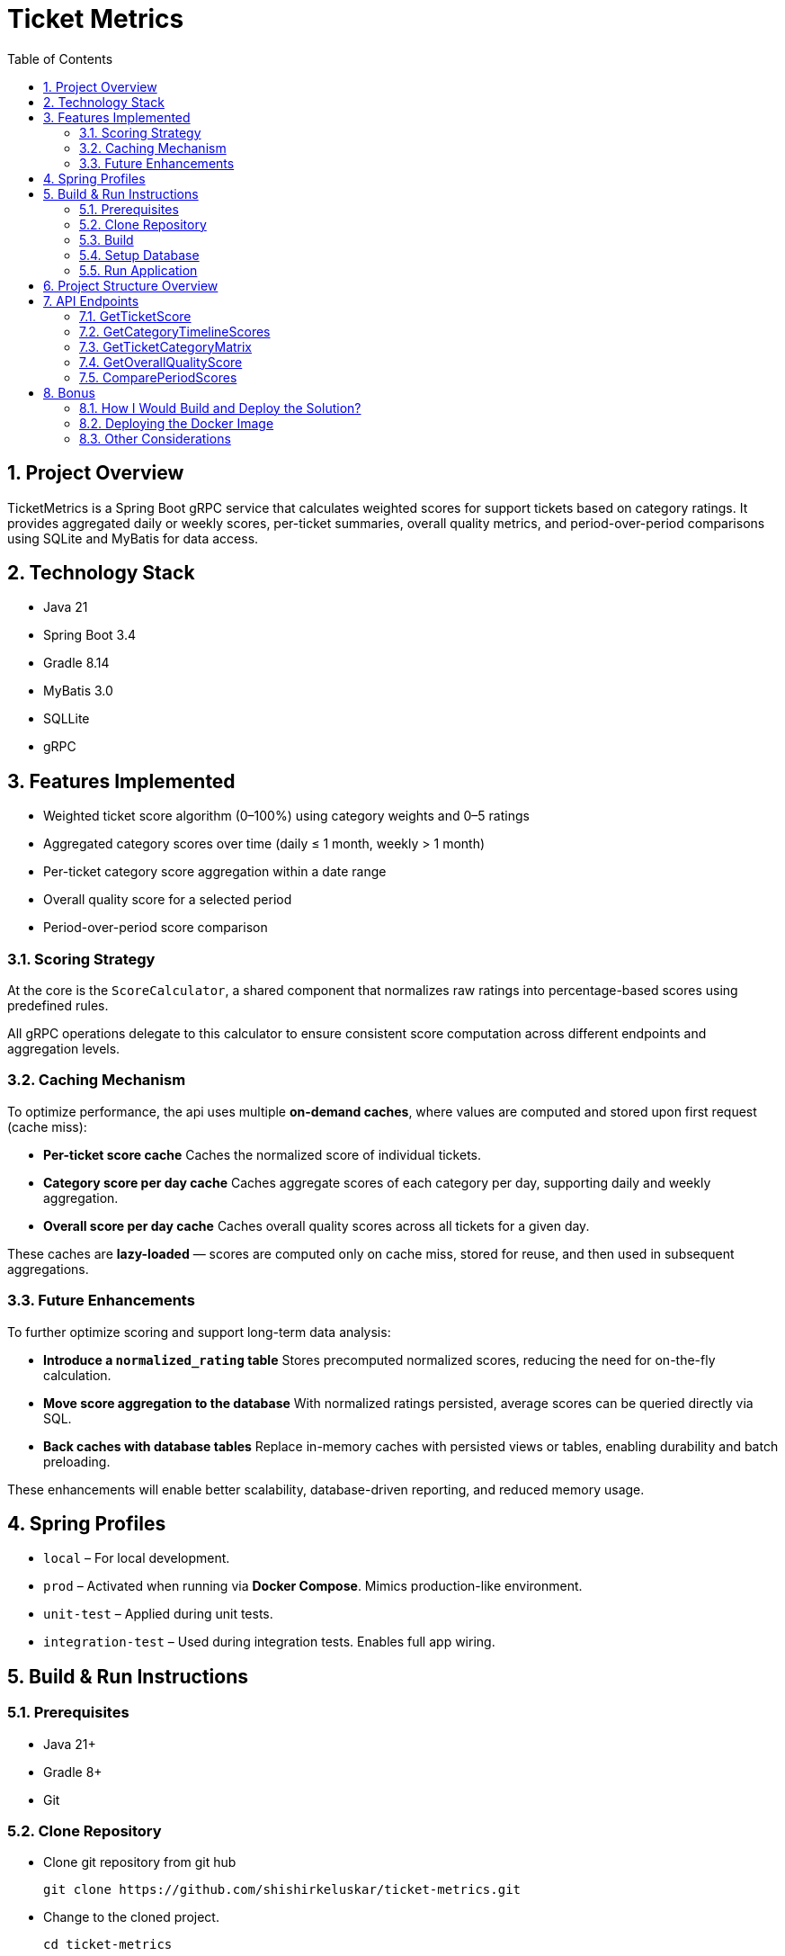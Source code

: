 = Ticket Metrics
:toc:
:sectnums:

== Project Overview

TicketMetrics is a Spring Boot gRPC service that calculates weighted scores for support tickets based on category ratings. It provides aggregated daily or weekly scores, per-ticket summaries, overall quality metrics, and period-over-period comparisons using SQLite and MyBatis for data access.

== Technology Stack

* Java 21
* Spring Boot 3.4
* Gradle 8.14
* MyBatis 3.0
* SQLLite
* gRPC

== Features Implemented

* Weighted ticket score algorithm (0–100%) using category weights and 0–5 ratings
* Aggregated category scores over time (daily ≤ 1 month, weekly > 1 month)
* Per-ticket category score aggregation within a date range
* Overall quality score for a selected period
* Period-over-period score comparison

=== Scoring Strategy


At the core is the `ScoreCalculator`, a shared component that normalizes raw ratings into percentage-based scores using predefined rules.

All gRPC operations delegate to this calculator to ensure consistent score computation across different endpoints and aggregation levels.

=== Caching Mechanism

To optimize performance, the api uses multiple *on-demand caches*, where values are computed and stored upon first request (cache miss):

- *Per-ticket score cache*
Caches the normalized score of individual tickets.

- *Category score per day cache*
Caches aggregate scores of each category per day, supporting daily and weekly aggregation.

- *Overall score per day cache*
Caches overall quality scores across all tickets for a given day.

These caches are *lazy-loaded* — scores are computed only on cache miss, stored for reuse, and then used in subsequent aggregations.

=== Future Enhancements

To further optimize scoring and support long-term data analysis:

- *Introduce a `normalized_rating` table*
Stores precomputed normalized scores, reducing the need for on-the-fly calculation.

- *Move score aggregation to the database*
With normalized ratings persisted, average scores can be queried directly via SQL.

- *Back caches with database tables*
Replace in-memory caches with persisted views or tables, enabling durability and batch preloading.

These enhancements will enable better scalability, database-driven reporting, and reduced memory usage.

== Spring Profiles

* `local` – For local development.
* `prod` – Activated when running via *Docker Compose*. Mimics production-like environment.
* `unit-test` – Applied during unit tests.
* `integration-test` – Used during integration tests. Enables full app wiring.

== Build & Run Instructions

=== Prerequisites

* Java 21+
* Gradle 8+
* Git

=== Clone Repository

* Clone git repository from git hub
+
[source]
----
git clone https://github.com/shishirkeluskar/ticket-metrics.git
----
* Change to the cloned project.
+
[source]
----
cd ticket-metrics
----

=== Build

==== Build project
[source]
----
./gradlew clean build
----

==== Build docker image
[source]
----
./gradlew jibDockerBuild

## -----------------
# Prossible error
# * What went wrong:
Execution failed for task ':jibDockerBuild'.
> com.google.cloud.tools.jib.plugins.common.BuildStepsExecutionException: Failed to read output of 'docker info': java.io.IOException: Cannot run program "docker": error=2, No such file or directory

## -----------------
# Use below workaround:
# See: https://github.com/GoogleContainerTools/jib/issues/2777
# Workdound:
./gradlew jibDockerBuild -Djib.dockerClient.executable=$(which docker)
----

==== Verify docker image is produced
[source]
----
docker images

# Above command will produce output similar to this:
REPOSITORY       TAG              IMAGE ID       CREATED          SIZE
ticket-metrics   0.0.1-SNAPSHOT   0dee3d416e77   7 minutes ago    731MB
ticket-metrics   latest           0dee3d416e77   7 minutes ago    731MB
----

=== Setup Database

* Copy SQLite database into ./app directory
+
[source]
----
├── build.gradle.kts
├── data
│   └── database.db     <-- database file
├── docker-compose.yml
├── gradle
│   └── wrapper
│       ├── gradle-wrapper.jar
│       └── gradle-wrapper.properties
----
When application runs via docker-compose it is looks for database in this directory.

=== Run Application
[source]
----
docker-compose up
----
This will:

* Start the application (ticket-metrics):
** URL: http://localhost:9090/

== Project Structure Overview

This project follows a modular and testable layout suitable for gRPC and caching-heavy analytics services.

[source]
----
.
├── build.gradle.kts             // Gradle build script
├── data/                        // External SQLite DB volume mount
│   └── database.db
├── docker-compose.yml          // Docker setup with volume mount
├── src/
│   ├── main/
│   │   ├── java/com/shishir/ticketmetrics/
│   │   │   ├── Application.java
│   │   │   ├── cache/           // Caching logic (config, functions, stores)
│   │   │   ├── calculator/      // Shared scoring logic
│   │   │   ├── grpc/            // gRPC entrypoints and helpers
│   │   │   ├── model/           // Domain models
│   │   │   ├── persistence/     // DAOs, DB DTOs, and DB models
│   │   │   └── service/         // Feature services (timeline, score, matrix)
│   │   ├── proto/               // gRPC protobuf definition
│   │   └── resources/           // Configuration and SQLite DB
│   │       └── sqllite-db/database.db
│
│   └── test/                    // Tests organized by type
│       ├── integration/         // End-to-end gRPC and service tests
│       ├── unit/                // Calculator unit tests
│       ├── testsupport/         // Annotations and test utilities
│       └── resources/
│           ├── sql/             // Test data SQL scripts
│           └── sqllite-db/test.db
├── README.adoc                 // Project documentation
└── gradle/ + wrappers           // Gradle wrapper files
----

== API Endpoints

All gRPC endpoints are defined in the `TicketMetricsService`.

=== GetTicketScore

Returns the overall quality score of a single ticket.

[source,protobuf]
----
rpc GetTicketScore(GetTicketScoreRequest) returns (GetTicketScoreResponse);
----

.Sample Request
[source,json]
----
{
    "ticket_id": 57922
}
----

.Sample Response
[source,json]
----
{
    "score": 12
}
----

=== GetCategoryTimelineScores

Returns average scores for each category over a period.

* Daily aggregation if the period is ≤ 1 month
*  Weekly aggregation (starting Monday) if the period is > 1 month

[source,protobuf]
----
rpc GetCategoryTimelineScores (CategoryTimelineRequest) returns (CategoryTimelineResponse);
----

.Sample Request
[source,json]
----
{
    "start_date": "2019-03-01T00:00:00",
    "end_date": "2019-04-02T00:00:00"
}
----

.Sample Response
[source,json]
----
{
    "scores": [
        {
            "timeline": [
                {
                    "date": "2019-03-11",
                    "score": 50
                },
                {
                    "date": "2019-03-25",
                    "score": 49
                },
                ...
            ],
            "category_id": 1,
            "total_ratings": 902,
            "average_score": 49
        },
        {
            "timeline": [...],
            "category_id": 2,
            "total_ratings": 902,
            "average_score": 50
        },
        {
            "timeline": [...],
            "category_id": 3,
            "total_ratings": 902,
            "average_score": 52
        },
        {
            "timeline": [...],
            "category_id": 4,
            "total_ratings": 902,
            "average_score": 0
        }
    ]
}
----

=== GetTicketCategoryMatrix

Returns a matrix of category scores for all tickets rated during the given date range.

[source,protobuf]
----
rpc GetTicketCategoryMatrix (TicketCategoryMatrixRequest) returns (TicketCategoryMatrixResponse);
----

.Sample Request
[source,json]
----
{
    "start_date": "2019-02-25T00:00:00",
    "end_date": "2019-02-26T00:00:00"
}
----

.Sample Response
[source,json]
----
{
    "ticket_scores": [
        {
            "category_scores": {
                "1": 100,
                "2": 0,
                "3": 40,
                "4": 0
            },
            "ticket_id": 619328
        },
        {
            "category_scores": {
                "1": 40,
                "2": 80,
                "3": 100,
                "4": 0
            },
            "ticket_id": 555213
        },
        ...
    ]
}
----

=== GetOverallQualityScore

Computes the average score across all tickets rated in the specified period.

[source,protobuf]
----
rpc GetOverallQualityScore(OverallQualityScoreRequest) returns (OverallQualityScoreResponse);
----

.Sample Request
[source,json]
----
{
    "start_date": "2020-01-26T00:00:00",
    "end_date": "2020-02-26T00:00:00"
}
----

.Sample Response
[source,json]
----
{
    "score": 36
}
----

=== ComparePeriodScores

Compares average scores between two different periods.

[source,protobuf]
----
rpc ComparePeriodScores(PeriodScoreComparisonRequest) returns (PeriodScoreComparisonResponse);
----

.Sample Request
[source,json]
----
{
    "current_start_date": "2020-01-01T00:00:00",
    "current_end_date": "2020-03-31T00:00:00",
    "previous_start_date": "2019-01-01T00:00:00",
    "previous_end_date": "2019-03-31T00:00:00"
}
----

.Sample Response
[source,json]
----
{
    "current_period_score": 22,
    "previous_period_score": 15,
    "score_change": 8
}
----

== Bonus

=== How I Would Build and Deploy the Solution?

There are multiple ways to build and containerize the Spring Boot application:

. *Manual Dockerfile (traditional method)*
* Create a Dockerfile manually with steps to build and run the JAR inside a container.
* Offers flexibility and full control over layers and dependencies.
. *Using Jib (by Google)*
* A Maven/Gradle plugin that builds optimized Docker images without requiring a Dockerfile.
. *Using Spring Boot Buildpacks*
* Spring Boot provides support for Cloud Native Buildpacks (via spring-boot:build-image) which create OCI-compliant images automatically.

=== Deploying the Docker Image

Once the Docker image is built, it can be deployed using various methods:

* *Kubernetes (K8s)*
** A widely adopted orchestration platform for containerized workloads.
** Enables scalability, health checks, service discovery, and auto-restarts.
* *CI/CD Pipelines*
** Tools like Jenkins, GitLab CI, or GitHub Actions can be used to automate testing, building, and deploying the app.
* *GitOps (Modern Practice)*
** GitOps tools like ArgoCD or Flux allow for declarative deployment based on Git commits.

=== Other Considerations
* *Environment Configuration*
** Use Spring Profiles or environment variables for dev/staging/prod configuration.
* *Monitoring & Logging*
** Use tools like Prometheus, Grafana, and ELK stack to monitor performance and collect logs from containers.
* *Scaling & Load Balancing*
** Kubernetes makes it easy to horizontally scale the app based on load using HorizontalPodAutoscaler.
